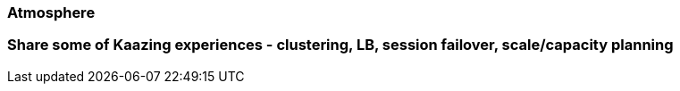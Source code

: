 ### Atmosphere
### Share some of Kaazing experiences - clustering, LB, session failover, scale/capacity planning